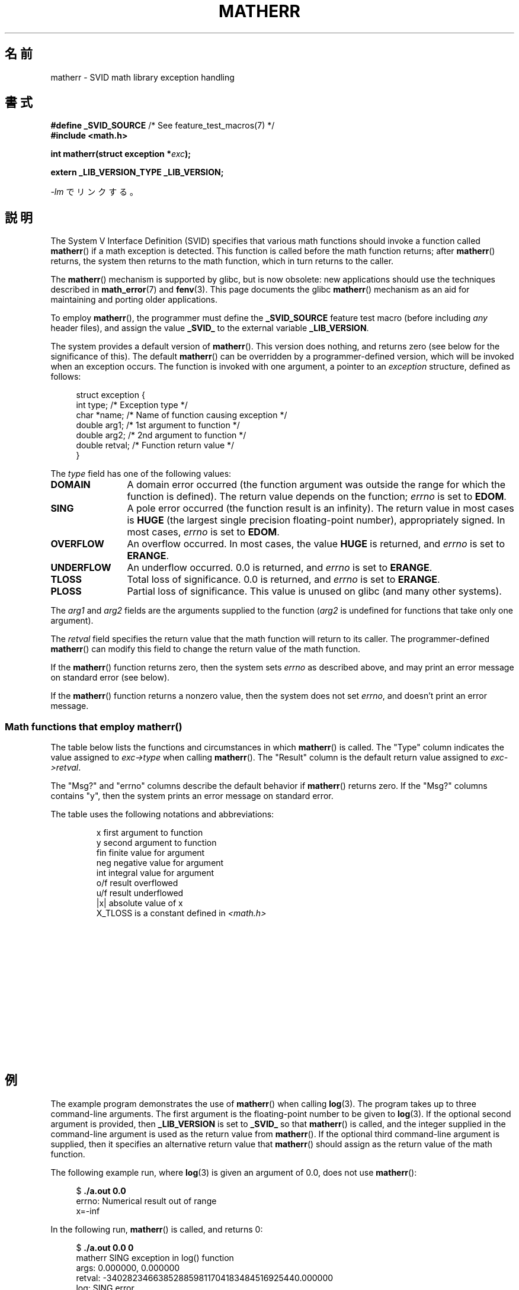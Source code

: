 .\" t
.\" Copyright (c) 2008, Linux Foundation, written by Michael Kerrisk
.\"     <mtk.manpages@gmail.com>
.\"
.\" Permission is granted to make and distribute verbatim copies of this
.\" manual provided the copyright notice and this permission notice are
.\" preserved on all copies.
.\"
.\" Permission is granted to copy and distribute modified versions of this
.\" manual under the conditions for verbatim copying, provided that the
.\" entire resulting derived work is distributed under the terms of a
.\" permission notice identical to this one.
.\"
.\" Since the Linux kernel and libraries are constantly changing, this
.\" manual page may be incorrect or out-of-date.  The author(s) assume no
.\" responsibility for errors or omissions, or for damages resulting from
.\" the use of the information contained herein.  The author(s) may not
.\" have taken the same level of care in the production of this manual,
.\" which is licensed free of charge, as they might when working
.\" professionally.
.\"
.\" Formatted or processed versions of this manual, if unaccompanied by
.\" the source, must acknowledge the copyright and authors of this work.
.\"
.\"*******************************************************************
.\"
.\" This file was generated with po4a. Translate the source file.
.\"
.\"*******************************************************************
.TH MATHERR 3 2010\-09\-10 Linux "Linux Programmer's Manual"
.SH 名前
matherr \- SVID math library exception handling
.SH 書式
.nf
\fB#define _SVID_SOURCE\fP             /* See feature_test_macros(7) */
\fB#include <math.h>\fP

\fBint matherr(struct exception *\fP\fIexc\fP\fB);\fP

\fBextern _LIB_VERSION_TYPE _LIB_VERSION;\fP
.fi
.sp
\fI\-lm\fP でリンクする。
.SH 説明
The System V Interface Definition (SVID) specifies that various math
functions should invoke a function called \fBmatherr\fP()  if a math exception
is detected.  This function is called before the math function returns;
after \fBmatherr\fP()  returns, the system then returns to the math function,
which in turn returns to the caller.

The \fBmatherr\fP()  mechanism is supported by glibc, but is now obsolete: new
applications should use the techniques described in \fBmath_error\fP(7)  and
\fBfenv\fP(3).  This page documents the glibc \fBmatherr\fP()  mechanism as an aid
for maintaining and porting older applications.

To employ \fBmatherr\fP(), the programmer must define the \fB_SVID_SOURCE\fP
feature test macro (before including \fIany\fP header files), and assign the
value \fB_SVID_\fP to the external variable \fB_LIB_VERSION\fP.

The system provides a default version of \fBmatherr\fP().  This version does
nothing, and returns zero (see below for the significance of this).  The
default \fBmatherr\fP()  can be overridden by a programmer\-defined version,
which will be invoked when an exception occurs.  The function is invoked
with one argument, a pointer to an \fIexception\fP structure, defined as
follows:

.in +4n
.nf
struct exception {
    int    type;      /* Exception type */
    char  *name;      /* Name of function causing exception */
    double arg1;      /* 1st argument to function */
    double arg2;      /* 2nd argument to function */
    double retval;    /* Function return value */
}
.fi
.in
.PP
The \fItype\fP field has one of the following values:
.TP  12
\fBDOMAIN\fP
A domain error occurred (the function argument was outside the range for
which the function is defined).  The return value depends on the function;
\fIerrno\fP is set to \fBEDOM\fP.
.TP 
\fBSING\fP
A pole error occurred (the function result is an infinity).  The return
value in most cases is \fBHUGE\fP (the largest single precision floating\-point
number), appropriately signed.  In most cases, \fIerrno\fP is set to \fBEDOM\fP.
.TP 
\fBOVERFLOW\fP
An overflow occurred.  In most cases, the value \fBHUGE\fP is returned, and
\fIerrno\fP is set to \fBERANGE\fP.
.TP 
\fBUNDERFLOW\fP
An underflow occurred.  0.0 is returned, and \fIerrno\fP is set to \fBERANGE\fP.
.TP 
\fBTLOSS\fP
Total loss of significance.  0.0 is returned, and \fIerrno\fP is set to
\fBERANGE\fP.
.TP 
\fBPLOSS\fP
Partial loss of significance.  This value is unused on glibc (and many other
systems).
.PP
The \fIarg1\fP and \fIarg2\fP fields are the arguments supplied to the function
(\fIarg2\fP is undefined for functions that take only one argument).

The \fIretval\fP field specifies the return value that the math function will
return to its caller.  The programmer\-defined \fBmatherr\fP()  can modify this
field to change the return value of the math function.

If the \fBmatherr\fP()  function returns zero, then the system sets \fIerrno\fP as
described above, and may print an error message on standard error (see
below).

If the \fBmatherr\fP()  function returns a nonzero value, then the system does
not set \fIerrno\fP, and doesn't print an error message.
.SS "Math functions that employ matherr()"
The table below lists the functions and circumstances in which \fBmatherr\fP()
is called.  The "Type" column indicates the value assigned to
\fIexc\->type\fP when calling \fBmatherr\fP().  The "Result" column is the
default return value assigned to \fIexc\->retval\fP.

The "Msg?" and "errno" columns describe the default behavior if \fBmatherr\fP()
returns zero.  If the "Msg?" columns contains "y", then the system prints an
error message on standard error.

The table uses the following notations and abbreviations:
.RS
.nf

x        first argument to function
y        second argument to function
fin      finite value for argument
neg      negative value for argument
int      integral value for argument
o/f      result overflowed
u/f      result underflowed
|x|      absolute value of x
X_TLOSS  is a constant defined in \fI<math.h>\fP
.fi
.RE
.\" Details below from glibc 2.8's sysdeps/ieee754/k_standard.c
.\" A subset of cases were test by experimental programs.
.TS
lB lB lB cB lB
l l l c l.
Function	Type	Result	Msg?	errno
acos(|x|>1)	DOMAIN	HUGE	y	EDOM
asin(|x|>1)	DOMAIN	HUGE	y	EDOM
atan2(0,0)	DOMAIN	HUGE	y	EDOM
.\" retval is 0.0/0.0
acosh(x<1)	DOMAIN	NAN	y	EDOM    
.\" retval is 0.0/0.0
atanh(|x|>1)	DOMAIN	NAN	y	EDOM    
.\" retval is x/0.0
atanh(|x|==1)	SING	(x>0.0)?	y	EDOM    
\ 	\ 	HUGE_VAL :
\ 	\ 	\-HUGE_VAL
cosh(fin) o/f	OVERFLOW	HUGE	n	ERANGE
sinh(fin) o/f	OVERFLOW	(x>0.0) ?	n	ERANGE
\ 	\ 	HUGE : \-HUGE
sqrt(x<0)	DOMAIN	0.0	y	EDOM
hypot(fin,fin) o/f	OVERFLOW	HUGE	n	ERANGE
exp(fin) o/f	OVERFLOW	HUGE	n	ERANGE
exp(fin) u/f	UNDERFLOW	0.0	n	ERANGE
exp2(fin) o/f	OVERFLOW	HUGE	n	ERANGE
exp2(fin) u/f	UNDERFLOW	0.0	n	ERANGE
exp10(fin) o/f	OVERFLOW	HUGE	n	ERANGE
exp10(fin) u/f	UNDERFLOW	0.0	n	ERANGE
j0(|x|>X_TLOSS)	TLOSS	0.0	y	ERANGE
j1(|x|>X_TLOSS)	TLOSS	0.0	y	ERANGE
jn(|x|>X_TLOSS)	TLOSS	0.0	y	ERANGE
y0(x>X_TLOSS)	TLOSS	0.0	y	ERANGE
y1(x>X_TLOSS)	TLOSS	0.0	y	ERANGE
yn(x>X_TLOSS)	TLOSS	0.0	y	ERANGE
y0(0)	DOMAIN	\-HUGE	y	EDOM
y0(x<0)	DOMAIN	\-HUGE	y	EDOM
y1(0)	DOMAIN	\-HUGE	y	EDOM
y1(x<0)	DOMAIN	\-HUGE	y	EDOM
yn(n,0)	DOMAIN	\-HUGE	y	EDOM
yn(x<0)	DOMAIN	\-HUGE	y	EDOM
lgamma(fin) o/f	OVERFLOW	HUGE	n	ERANGE
lgamma(\-int) or	SING	HUGE	y	EDOM
\ \ lgamma(0)
tgamma(fin) o/f	OVERFLOW	HUGE_VAL	n	ERANGE
tgamma(\-int)	SING	NAN	y	EDOM
tgamma(0)	SING	copysign(	y	ERANGE
\ 	\ 	HUGE_VAL,x)
log(0)	SING	\-HUGE	y	EDOM
log(x<0)	DOMAIN	\-HUGE	y	EDOM
.\" different from log()
log2(0)	SING	\-HUGE	n	EDOM	
.\" different from log()
log2(x<0)	DOMAIN	\-HUGE	n	EDOM	
log10(0)	SING	\-HUGE	y	EDOM
log10(x<0)	DOMAIN	\-HUGE	y	EDOM
pow(0.0,0.0)	DOMAIN	0.0	y	EDOM
pow(x,y) o/f	OVERFLOW	HUGE	n	ERANGE
pow(x,y) u/f	UNDERFLOW	0.0	n	ERANGE
pow(NaN,0.0)	DOMAIN	x	n	EDOM
.\" +0 and -0
0**neg	DOMAIN	0.0	y	EDOM	
neg**non\-int	DOMAIN	0.0	y	EDOM
scalb() o/f	OVERFLOW	(x>0.0) ?	n	ERANGE
\ 	\ 	HUGE_VAL :
\ 	\ 	\-HUGE_VAL
scalb() u/f	UNDERFLOW	copysign(	n	ERANGE
\ 	\ 	\ \ 0.0,x)
fmod(x,0)	DOMAIN	x	y	EDOM
.\" retval is 0.0/0.0
remainder(x,0)	DOMAIN	NAN	y	EDOM    
.TE
.SH 例
The example program demonstrates the use of \fBmatherr\fP()  when calling
\fBlog\fP(3).  The program takes up to three command\-line arguments.  The first
argument is the floating\-point number to be given to \fBlog\fP(3).  If the
optional second argument is provided, then \fB_LIB_VERSION\fP is set to
\fB_SVID_\fP so that \fBmatherr\fP()  is called, and the integer supplied in the
command\-line argument is used as the return value from \fBmatherr\fP().  If the
optional third command\-line argument is supplied, then it specifies an
alternative return value that \fBmatherr\fP()  should assign as the return
value of the math function.

The following example run, where \fBlog\fP(3)  is given an argument of 0.0,
does not use \fBmatherr\fP():

.in +4n
.nf
$\fB ./a.out 0.0\fP
errno: Numerical result out of range
x=\-inf
.fi
.in

In the following run, \fBmatherr\fP()  is called, and returns 0:

.in +4n
.nf
$\fB ./a.out 0.0 0\fP
matherr SING exception in log() function
        args:   0.000000, 0.000000
        retval: \-340282346638528859811704183484516925440.000000
log: SING error
errno: Numerical argument out of domain
x=\-340282346638528859811704183484516925440.000000
.fi
.in

The message "log: SING error" was printed by the C library.

In the following run, \fBmatherr\fP()  is called, and returns a nonzero value:

.in +4n
.nf
$\fB ./a.out 0.0 1\fP
matherr SING exception in log() function
        args:   0.000000, 0.000000
        retval: \-340282346638528859811704183484516925440.000000
x=\-340282346638528859811704183484516925440.000000
.fi
.in

In this case, the C library did not print a message, and \fIerrno\fP was not
set.

In the following run, \fBmatherr\fP()  is called, changes the return value of
the math function, and returns a nonzero value:

.in +4n
.nf
$\fB ./a.out 0.0 1 12345.0\fP
matherr SING exception in log() function
        args:   0.000000, 0.000000
        retval: \-340282346638528859811704183484516925440.000000
x=12345.000000
.fi
.in
.SS プログラムのソース
\&
.nf
#define _SVID_SOURCE
#include <errno.h>
#include <math.h>
#include <stdio.h>
#include <stdlib.h>

static int matherr_ret = 0;     /* Value that matherr()
                                   should return */
static int change_retval = 0;   /* Should matherr() change
                                   function\(aqs return value? */
static double new_retval;       /* New function return value */

int
matherr(struct exception *exc)
{
    fprintf(stderr, "matherr %s exception in %s() function\en",
           (exc\->type == DOMAIN) ?    "DOMAIN" :
           (exc\->type == OVERFLOW) ?  "OVERFLOW" :
           (exc\->type == UNDERFLOW) ? "UNDERFLOW" :
           (exc\->type == SING) ?      "SING" :
           (exc\->type == TLOSS) ?     "TLOSS" :
           (exc\->type == PLOSS) ?     "PLOSS" : "???",
            exc\->name);
    fprintf(stderr, "        args:   %f, %f\en",
            exc\->arg1, exc\->arg2);
    fprintf(stderr, "        retval: %f\en", exc\->retval);

    if (change_retval)
        exc\->retval = new_retval;

    return matherr_ret;
}

int
main(int argc, char *argv[])
{
    double x;

    if (argc < 2) {
        fprintf(stderr, "Usage: %s <argval>"
                " [<matherr\-ret> [<new\-func\-retval>]]\en", argv[0]);
        exit(EXIT_FAILURE);
    }

    if (argc > 2) {
        _LIB_VERSION = _SVID_;
        matherr_ret = atoi(argv[2]);
    }

    if (argc > 3) {
        change_retval = 1;
        new_retval = atof(argv[3]);
    }

    x = log(atof(argv[1]));
    if (errno != 0)
        perror("errno");

    printf("x=%f\en", x);
    exit(EXIT_SUCCESS);
}
.fi
.SH 関連項目
\fBfenv\fP(3), \fBmath_error\fP(7), \fBstandards\fP(7)
